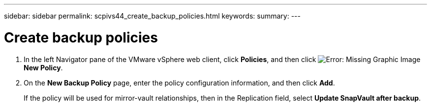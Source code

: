 ---
sidebar: sidebar
permalink: scpivs44_create_backup_policies.html
keywords:
summary:
---

= Create backup policies
:hardbreaks:
:nofooter:
:icons: font
:linkattrs:
:imagesdir: ./media/

//
// This file was created with NDAC Version 2.0 (August 17, 2020)
//
// 2020-09-09 12:24:22.064213
//

. In the left Navigator pane of the VMware vSphere web client, click *Policies*, and then click image:scpivs44_image6.png[Error: Missing Graphic Image] *New Policy*.
. On the *New Backup Policy* page, enter the policy configuration information, and then click *Add*.
+
If the policy will be used for mirror-vault relationships, then in the Replication field,  select *Update SnapVault after backup*.
